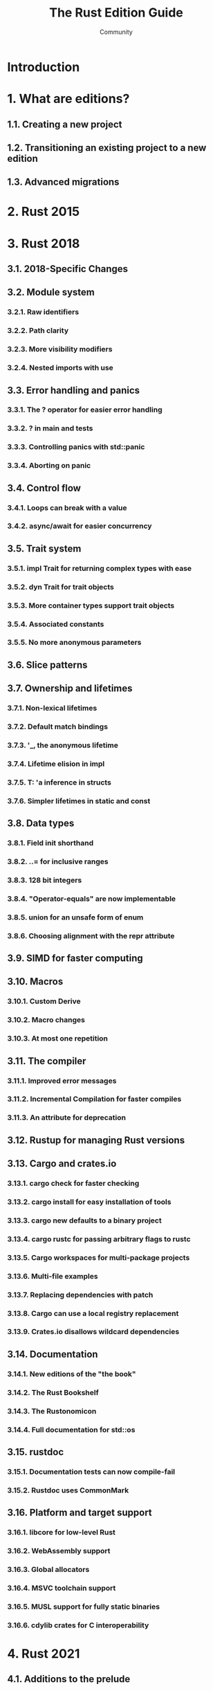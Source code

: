 #+TITLE: The Rust Edition Guide
#+AUTHOR: Community
#+STARTUP: entitiespretty
#+STARTUP: indent
#+STARTUP: overview

* Introduction
* 1. What are editions?
** 1.1. Creating a new project
** 1.2. Transitioning an existing project to a new edition
** 1.3. Advanced migrations

* 2. Rust 2015
* 3. Rust 2018
** 3.1. 2018-Specific Changes
** 3.2. Module system
*** 3.2.1. Raw identifiers
*** 3.2.2. Path clarity
*** 3.2.3. More visibility modifiers
*** 3.2.4. Nested imports with use
    
** 3.3. Error handling and panics
*** 3.3.1. The ? operator for easier error handling
*** 3.3.2. ? in main and tests
*** 3.3.3. Controlling panics with std::panic
*** 3.3.4. Aborting on panic
    
** 3.4. Control flow
*** 3.4.1. Loops can break with a value
*** 3.4.2. async/await for easier concurrency
    
** 3.5. Trait system
*** 3.5.1. impl Trait for returning complex types with ease
*** 3.5.2. dyn Trait for trait objects
*** 3.5.3. More container types support trait objects
*** 3.5.4. Associated constants
*** 3.5.5. No more anonymous parameters
    
** 3.6. Slice patterns
** 3.7. Ownership and lifetimes
*** 3.7.1. Non-lexical lifetimes
*** 3.7.2. Default match bindings
*** 3.7.3. '_, the anonymous lifetime
*** 3.7.4. Lifetime elision in impl
*** 3.7.5. T: 'a inference in structs
*** 3.7.6. Simpler lifetimes in static and const
    
** 3.8. Data types
*** 3.8.1. Field init shorthand
*** 3.8.2. ..= for inclusive ranges
*** 3.8.3. 128 bit integers
*** 3.8.4. "Operator-equals" are now implementable
*** 3.8.5. union for an unsafe form of enum
*** 3.8.6. Choosing alignment with the repr attribute
    
** 3.9. SIMD for faster computing
** 3.10. Macros
*** 3.10.1. Custom Derive
*** 3.10.2. Macro changes
*** 3.10.3. At most one repetition
    
** 3.11. The compiler
*** 3.11.1. Improved error messages
*** 3.11.2. Incremental Compilation for faster compiles
*** 3.11.3. An attribute for deprecation
    
** 3.12. Rustup for managing Rust versions
** 3.13. Cargo and crates.io
*** 3.13.1. cargo check for faster checking
*** 3.13.2. cargo install for easy installation of tools
*** 3.13.3. cargo new defaults to a binary project
*** 3.13.4. cargo rustc for passing arbitrary flags to rustc
*** 3.13.5. Cargo workspaces for multi-package projects
*** 3.13.6. Multi-file examples
*** 3.13.7. Replacing dependencies with patch
*** 3.13.8. Cargo can use a local registry replacement
*** 3.13.9. Crates.io disallows wildcard dependencies
    
** 3.14. Documentation
*** 3.14.1. New editions of the "the book"
*** 3.14.2. The Rust Bookshelf
*** 3.14.3. The Rustonomicon
*** 3.14.4. Full documentation for std::os
    
** 3.15. rustdoc
*** 3.15.1. Documentation tests can now compile-fail
*** 3.15.2. Rustdoc uses CommonMark
    
** 3.16. Platform and target support
*** 3.16.1. libcore for low-level Rust
*** 3.16.2. WebAssembly support
*** 3.16.3. Global allocators
*** 3.16.4. MSVC toolchain support
*** 3.16.5. MUSL support for fully static binaries
*** 3.16.6. cdylib crates for C interoperability
    
* 4. Rust 2021
** 4.1. Additions to the prelude
** 4.2. Default Cargo feature resolver
** 4.3. IntoIterator for arrays
** 4.4. Disjoint capture in closures
** 4.5. Panic macro consistency
** 4.6. Reserving syntax
** 4.7. Warnings promoted to errors
** 4.8. Or patterns in macro-rules
** 4.9. C-string literals

* 5. Rust 2024 (WIP)
** 5.1. Additions to the prelude
** 5.2. Add IntoIterator for ~Box<[T]>~
** 5.3. ~unsafe_op_in_unsafe_fn~ warning
** 5.4. RPIT lifetime capture
** 5.5. Disallow references to ~static mut~
** 5.6. Cargo: Remove implicit features
** 5.7. Cargo: Table and key name consistency
** 5.8. Cargo: Reject unused inherited default-features
** 5.9. Rustfmt: Combine all delimited exprs as last argument
** 5.10. ~gen~ keyword
** 5.11. Macro fragment specifiers
** 5.12. Never type fallback change
** 5.13. ~unsafe extern~ blocks
** 5.14. Unsafe attributes
